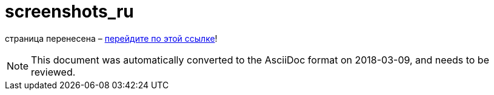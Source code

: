 // 
//     Licensed to the Apache Software Foundation (ASF) under one
//     or more contributor license agreements.  See the NOTICE file
//     distributed with this work for additional information
//     regarding copyright ownership.  The ASF licenses this file
//     to you under the Apache License, Version 2.0 (the
//     "License"); you may not use this file except in compliance
//     with the License.  You may obtain a copy of the License at
// 
//       http://www.apache.org/licenses/LICENSE-2.0
// 
//     Unless required by applicable law or agreed to in writing,
//     software distributed under the License is distributed on an
//     "AS IS" BASIS, WITHOUT WARRANTIES OR CONDITIONS OF ANY
//     KIND, either express or implied.  See the License for the
//     specific language governing permissions and limitations
//     under the License.
//

= screenshots_ru
:jbake-type: page
:jbake-tags: old-site, needs-review
:jbake-status: published
:keywords: Apache NetBeans  screenshots_ru
:description: Apache NetBeans  screenshots_ru
:toc: left
:toc-title:

страница перенесена – link:http://platform.netbeans.org/screenshots.html[перейдите по этой ссылке]!


NOTE: This document was automatically converted to the AsciiDoc format on 2018-03-09, and needs to be reviewed.
